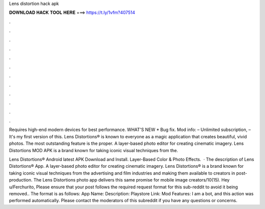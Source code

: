 Lens distortion hack apk



𝐃𝐎𝐖𝐍𝐋𝐎𝐀𝐃 𝐇𝐀𝐂𝐊 𝐓𝐎𝐎𝐋 𝐇𝐄𝐑𝐄 ===> https://t.ly/1vfm?407514



.



.



.



.



.



.



.



.



.



.



.



.

Requires high-end modern devices for best performance. WHAT'S NEW * Bug fix. Mod info: – Unlimited subscription, – It's my first version of this. Lens Distortions® is known to everyone as a magic application that creates beautiful, vivid photos. The most outstanding feature is the proper. A layer-based photo editor for creating cinematic imagery. Lens Distortions MOD APK is a brand known for taking iconic visual techniques from the.

Lens Distortions® Android latest APK Download and Install. Layer-Based Color & Photo Effects.  · The description of Lens Distortions® App. A layer-based photo editor for creating cinematic imagery. Lens Distortions® is a brand known for taking iconic visual techniques from the advertising and film industries and making them available to creators in post-production. The Lens Distortions photo app delivers this same promise for mobile image creators/10(15). Hey u/Ferchurito, Please ensure that your post follows the required request format for this sub-reddit to avoid it being removed.. The format is as follows: App Name: Description: Playstore Link: Mod Features: I am a bot, and this action was performed automatically. Please contact the moderators of this subreddit if you have any questions or concerns.
